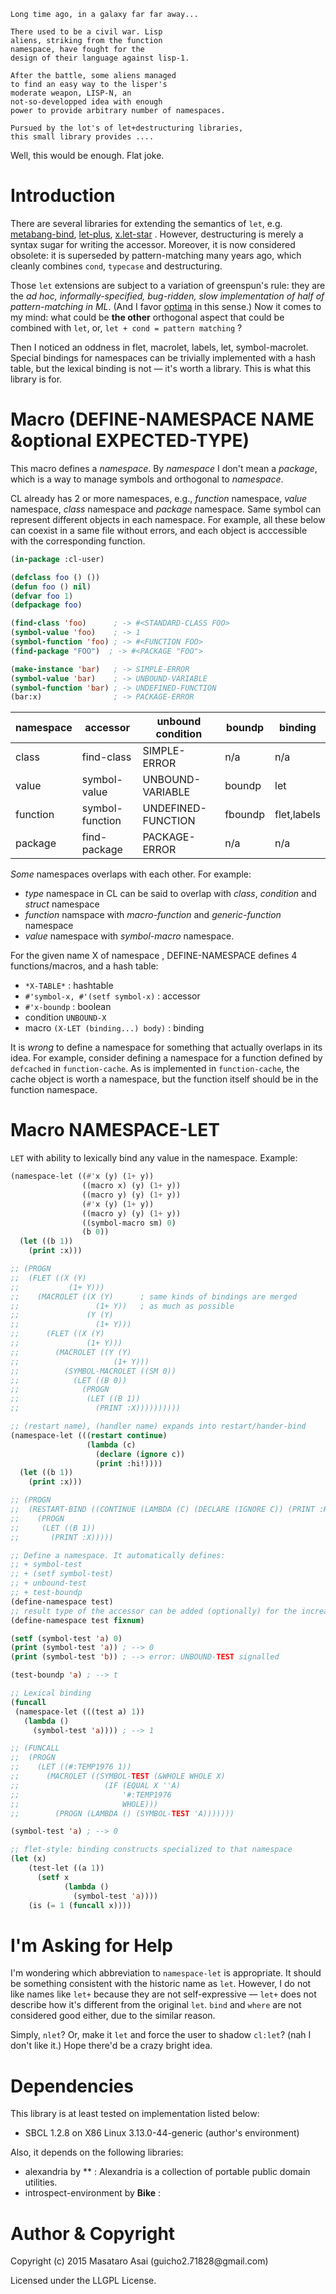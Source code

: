 
#+BEGIN_SRC
Long time ago, in a galaxy far far away... 

There used to be a civil war. Lisp
aliens, striking from the function
namespace, have fought for the
design of their language against lisp-1.

After the battle, some aliens managed
to find an easy way to the lisper's
moderate weapon, LISP-N, an
not-so-developped idea with enough
power to provide arbitrary number of namespaces.

Pursued by the lot's of let+destructuring libraries,
this small library provides ....
#+END_SRC

Well, this would be enough. Flat joke.

* Introduction

There are several libraries for extending the semantics of =let=,
e.g. [[http://quickdocs.org/metabang-bind/][metabang-bind]], [[http://quickdocs.org/let-plus/][let-plus]], [[http://quickdocs.org/x.let-star/][x.let-star]] . However, destructuring is merely
a syntax sugar for writing the accessor. Moreover, it is now considered
obsolete: it is superseded by pattern-matching many years ago, which
cleanly combines =cond=, =typecase= and destructuring.

Those =let= extensions are subject to a variation of greenspun's rule: they
are the /ad hoc, informally-specified, bug-ridden, slow implementation of
half of pattern-matching in ML/. (And I favor [[https://github.com/m2ym/optima][optima]] in this sense.) Now it
comes to my mind: what could be *the other* orthogonal aspect
that could be combined with =let=, or, =let + cond = pattern matching= ?

Then I noticed an oddness in flet, macrolet, labels, let,
symbol-macrolet. Special bindings for namespaces can be trivially
implemented with a hash table, but the lexical binding is not --- it's
worth a library.  This is what this library is for.

* Macro (DEFINE-NAMESPACE NAME &optional EXPECTED-TYPE)

This macro defines a /namespace/. By /namespace/ I don't mean a /package/,
which is a way to manage symbols and orthogonal to /namespace/.

CL already has 2 or more namespaces, e.g., /function/
namespace, /value/ namespace, /class/ namespace and /package/ namespace. Same
symbol can represent different objects in each namespace. For example, all
these below can coexist in a same file without errors, and each object is
acccessible with the corresponding function.

#+BEGIN_SRC lisp
(in-package :cl-user)

(defclass foo () ())
(defun foo () nil)
(defvar foo 1)
(defpackage foo)

(find-class 'foo)      ; -> #<STANDARD-CLASS FOO>
(symbol-value 'foo)    ; -> 1
(symbol-function 'foo) ; -> #<FUNCTION FOO>
(find-package "FOO")  ; -> #<PACKAGE "FOO">

(make-instance 'bar)   ; -> SIMPLE-ERROR
(symbol-value 'bar)    ; -> UNBOUND-VARIABLE
(symbol-function 'bar) ; -> UNDEFINED-FUNCTION
(bar:x)                ; -> PACKAGE-ERROR
#+END_SRC

| namespace | accessor        | unbound condition  | boundp  | binding     |
|-----------+-----------------+--------------------+---------+-------------|
| class     | find-class      | SIMPLE-ERROR       | n/a     | n/a         |
| value     | symbol-value    | UNBOUND-VARIABLE   | boundp  | let         |
| function  | symbol-function | UNDEFINED-FUNCTION | fboundp | flet,labels |
| package   | find-package    | PACKAGE-ERROR      | n/a     | n/a         |

/Some/ namespaces overlaps with each other. For example:

+ /type/ namespace in CL can be said to overlap with /class/, /condition/ and /struct/ namespace
+ /function/ namspace with /macro-function/ and /generic-function/ namespace
+ /value/ namespace with /symbol-macro/ namespace.

For the given name X of namespace , DEFINE-NAMESPACE defines 4 functions/macros, and
a hash table:

+ =*X-TABLE*= : hashtable
+ =#'symbol-x, #'(setf symbol-x)= : accessor
+ =#'x-boundp= : boolean
+ condition =UNBOUND-X=
+ macro =(X-LET (binding...) body)= : binding

It is /wrong/ to define a namespace for something that actually overlaps in
its idea. For example, consider defining a namespace for a function defined
by =defcached= in =function-cache=. 
As is implemented in =function-cache=,
the cache object is worth a namespace,
but the function itself should be in the function namespace.

* Macro NAMESPACE-LET

=LET= with ability to lexically bind any value in the namespace.
Example:

#+BEGIN_SRC lisp
(namespace-let ((#'x (y) (1+ y))
                ((macro x) (y) (1+ y))
                ((macro y) (y) (1+ y))
                (#'x (y) (1+ y))
                ((macro y) (y) (1+ y))
                ((symbol-macro sm) 0)
                (b 0))
  (let ((b 1))
    (print :x)))

;; (PROGN
;;  (FLET ((X (Y)
;;           (1+ Y)))
;;    (MACROLET ((X (Y)      ; same kinds of bindings are merged
;;                 (1+ Y))   ; as much as possible
;;               (Y (Y)
;;                 (1+ Y)))
;;      (FLET ((X (Y)
;;               (1+ Y)))
;;        (MACROLET ((Y (Y)
;;                     (1+ Y)))
;;          (SYMBOL-MACROLET ((SM 0))
;;            (LET ((B 0))
;;              (PROGN
;;               (LET ((B 1))
;;                 (PRINT :X))))))))))

;; (restart name), (handler name) expands into restart/hander-bind
(namespace-let (((restart continue)
                 (lambda (c)
                   (declare (ignore c))
                   (print :hi!))))
  (let ((b 1))
    (print :x)))

;; (PROGN
;;  (RESTART-BIND ((CONTINUE (LAMBDA (C) (DECLARE (IGNORE C)) (PRINT :HI!))))
;;    (PROGN
;;     (LET ((B 1))
;;       (PRINT :X)))))

;; Define a namespace. It automatically defines:
;; + symbol-test
;; + (setf symbol-test)
;; + unbound-test
;; + test-boundp
(define-namespace test)
;; result type of the accessor can be added (optionally) for the increased efficiency.
(define-namespace test fixnum)

(setf (symbol-test 'a) 0)
(print (symbol-test 'a)) ; --> 0
(print (symbol-test 'b)) ; --> error: UNBOUND-TEST signalled

(test-boundp 'a) ; --> t

;; Lexical binding
(funcall
 (namespace-let (((test a) 1))
   (lambda ()
     (symbol-test 'a)))) ; --> 1

;; (FUNCALL
;;  (PROGN
;;    (LET ((#:TEMP1976 1))
;;      (MACROLET ((SYMBOL-TEST (&WHOLE WHOLE X)
;;                   (IF (EQUAL X ''A)
;;                       '#:TEMP1976
;;                       WHOLE)))
;;        (PROGN (LAMBDA () (SYMBOL-TEST 'A)))))))

(symbol-test 'a) ; --> 0

;; flet-style: binding constructs specialized to that namespace
(let (x)
    (test-let ((a 1))
      (setf x 
            (lambda ()
              (symbol-test 'a))))
    (is (= 1 (funcall x))))

#+END_SRC

* I'm Asking for Help

I'm wondering which abbreviation to =namespace-let= is appropriate.
It should be something consistent with the historic name as =let=.
However, I do not like names like =let+= because they are not
self-expressive --- =let+= does not describe how it's different from the
original =let=.  =bind= and =where= are not considered good either, due to the
similar reason.

Simply, =nlet=? Or, make it =let= and force the user to shadow =cl:let=?
(nah I don't like it.)
Hope there'd be a crazy bright idea.

* Dependencies

This library is at least tested on implementation listed below:

+ SBCL 1.2.8 on X86 Linux 3.13.0-44-generic (author's environment)

Also, it depends on the following libraries:

+ alexandria by ** :
    Alexandria is a collection of portable public domain utilities.
+ introspect-environment by *Bike* :

* Author & Copyright

Copyright (c) 2015 Masataro Asai (guicho2.71828@gmail.com)

Licensed under the LLGPL License.
